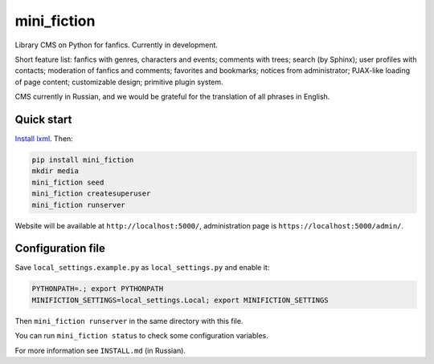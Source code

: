 ============
mini_fiction
============

.. image:: https://api.travis-ci.org/andreymal/mini_fiction.png
    :target: https://travis-ci.org/andreymal/mini_fiction
    :alt: Build Status

Library CMS on Python for fanfics. Currently in development.

Short feature list: fanfics with genres, characters and events; comments with trees;
search (by Sphinx); user profiles with contacts; moderation of fanfics and comments;
favorites and bookmarks; notices from administrator; PJAX-like loading of page content;
customizable design; primitive plugin system.

CMS currently in Russian, and we would be grateful for the translation of all phrases
in English.


Quick start
-----------

`Install lxml <http://lxml.de/installation.html>`_. Then:

.. code::

    pip install mini_fiction
    mkdir media
    mini_fiction seed
    mini_fiction createsuperuser
    mini_fiction runserver

Website will be available at ``http://localhost:5000/``, administration page is
``https://localhost:5000/admin/``.


Configuration file
------------------

Save ``local_settings.example.py`` as ``local_settings.py`` and enable it:

.. code::

    PYTHONPATH=.; export PYTHONPATH
    MINIFICTION_SETTINGS=local_settings.Local; export MINIFICTION_SETTINGS

Then ``mini_fiction runserver`` in the same directory with this file.

You can run ``mini_fiction status`` to check some configuration variables.

For more information see ``INSTALL.md`` (in Russian).
